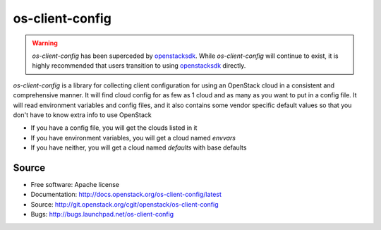 ================
os-client-config
================

.. image:: https://governance.openstack.org/tc/badges/os-client-config.svg
    :target: https://governance.openstack.org/tc/reference/tags/index.html

.. warning::
  `os-client-config` has been superceded by `openstacksdk`_. While
  `os-client-config` will continue to exist, it is highly recommended that
  users transition to using `openstacksdk`_ directly.

`os-client-config` is a library for collecting client configuration for
using an OpenStack cloud in a consistent and comprehensive manner. It
will find cloud config for as few as 1 cloud and as many as you want to
put in a config file. It will read environment variables and config files,
and it also contains some vendor specific default values so that you don't
have to know extra info to use OpenStack

* If you have a config file, you will get the clouds listed in it
* If you have environment variables, you will get a cloud named `envvars`
* If you have neither, you will get a cloud named `defaults` with base defaults

Source
------

* Free software: Apache license
* Documentation: http://docs.openstack.org/os-client-config/latest
* Source: http://git.openstack.org/cgit/openstack/os-client-config
* Bugs: http://bugs.launchpad.net/os-client-config

.. _openstacksdk: http://docs.openstack.org/openstacksdk/latest
